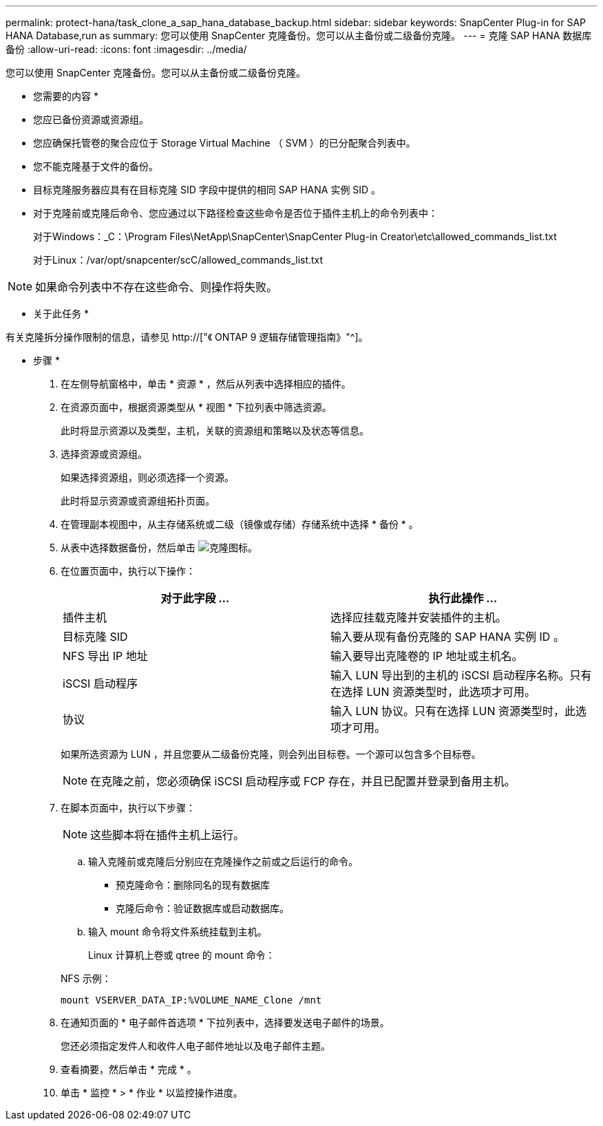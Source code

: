 ---
permalink: protect-hana/task_clone_a_sap_hana_database_backup.html 
sidebar: sidebar 
keywords: SnapCenter Plug-in for SAP HANA Database,run as 
summary: 您可以使用 SnapCenter 克隆备份。您可以从主备份或二级备份克隆。 
---
= 克隆 SAP HANA 数据库备份
:allow-uri-read: 
:icons: font
:imagesdir: ../media/


[role="lead"]
您可以使用 SnapCenter 克隆备份。您可以从主备份或二级备份克隆。

* 您需要的内容 *

* 您应已备份资源或资源组。
* 您应确保托管卷的聚合应位于 Storage Virtual Machine （ SVM ）的已分配聚合列表中。
* 您不能克隆基于文件的备份。
* 目标克隆服务器应具有在目标克隆 SID 字段中提供的相同 SAP HANA 实例 SID 。
* 对于克隆前或克隆后命令、您应通过以下路径检查这些命令是否位于插件主机上的命令列表中：
+
对于Windows：_C：\Program Files\NetApp\SnapCenter\SnapCenter Plug-in Creator\etc\allowed_commands_list.txt

+
对于Linux：/var/opt/snapcenter/scC/allowed_commands_list.txt




NOTE: 如果命令列表中不存在这些命令、则操作将失败。

* 关于此任务 *

有关克隆拆分操作限制的信息，请参见 http://["《 ONTAP 9 逻辑存储管理指南》"^]。

* 步骤 *

. 在左侧导航窗格中，单击 * 资源 * ，然后从列表中选择相应的插件。
. 在资源页面中，根据资源类型从 * 视图 * 下拉列表中筛选资源。
+
此时将显示资源以及类型，主机，关联的资源组和策略以及状态等信息。

. 选择资源或资源组。
+
如果选择资源组，则必须选择一个资源。

+
此时将显示资源或资源组拓扑页面。

. 在管理副本视图中，从主存储系统或二级（镜像或存储）存储系统中选择 * 备份 * 。
. 从表中选择数据备份，然后单击 image:../media/clone_icon.gif["克隆图标"]。
. 在位置页面中，执行以下操作：
+
|===
| 对于此字段 ... | 执行此操作 ... 


 a| 
插件主机
 a| 
选择应挂载克隆并安装插件的主机。



 a| 
目标克隆 SID
 a| 
输入要从现有备份克隆的 SAP HANA 实例 ID 。



 a| 
NFS 导出 IP 地址
 a| 
输入要导出克隆卷的 IP 地址或主机名。



 a| 
iSCSI 启动程序
 a| 
输入 LUN 导出到的主机的 iSCSI 启动程序名称。只有在选择 LUN 资源类型时，此选项才可用。



 a| 
协议
 a| 
输入 LUN 协议。只有在选择 LUN 资源类型时，此选项才可用。

|===
+
如果所选资源为 LUN ，并且您要从二级备份克隆，则会列出目标卷。一个源可以包含多个目标卷。

+

NOTE: 在克隆之前，您必须确保 iSCSI 启动程序或 FCP 存在，并且已配置并登录到备用主机。

. 在脚本页面中，执行以下步骤：
+

NOTE: 这些脚本将在插件主机上运行。

+
.. 输入克隆前或克隆后分别应在克隆操作之前或之后运行的命令。
+
*** 预克隆命令：删除同名的现有数据库
*** 克隆后命令：验证数据库或启动数据库。


.. 输入 mount 命令将文件系统挂载到主机。
+
Linux 计算机上卷或 qtree 的 mount 命令：

+
NFS 示例：

+
 mount VSERVER_DATA_IP:%VOLUME_NAME_Clone /mnt


. 在通知页面的 * 电子邮件首选项 * 下拉列表中，选择要发送电子邮件的场景。
+
您还必须指定发件人和收件人电子邮件地址以及电子邮件主题。

. 查看摘要，然后单击 * 完成 * 。
. 单击 * 监控 * > * 作业 * 以监控操作进度。

